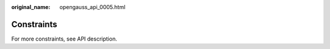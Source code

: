 :original_name: opengauss_api_0005.html

.. _opengauss_api_0005:

Constraints
===========

For more constraints, see API description.
